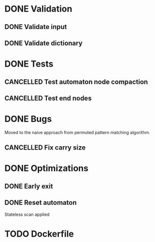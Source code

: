 * DONE Validation
CLOSED: [2023-11-09 Thu 00:47]
:LOGBOOK:
- State "DONE"       from "TODO"       [2023-11-09 Thu 00:47]
:END:

** DONE Validate input
CLOSED: [2023-11-09 Thu 00:47]
:LOGBOOK:
- State "DONE"       from "TODO"       [2023-11-09 Thu 00:47]
:END:

** DONE Validate dictionary
CLOSED: [2023-11-09 Thu 00:47]
:LOGBOOK:
- State "DONE"       from "TODO"       [2023-11-09 Thu 00:47]
:END:

* DONE Tests
CLOSED: [2023-11-09 Thu 09:14]
:LOGBOOK:
- State "DONE"       from              [2023-11-09 Thu 09:14]
:END:

** CANCELLED Test automaton node compaction
CLOSED: [2023-11-09 Thu 00:46]
:LOGBOOK:
- State "CANCELLED"  from "TODO"       [2023-11-09 Thu 00:46]
:END:

** CANCELLED Test end nodes
CLOSED: [2023-11-09 Thu 00:46]
:LOGBOOK:
- State "CANCELLED"  from "TODO"       [2023-11-09 Thu 00:46]
:END:

* DONE Bugs
CLOSED: [2023-11-09 Thu 09:14]
:LOGBOOK:
- State "DONE"       from              [2023-11-09 Thu 09:14]
:END:
Moved to the naive approach from permuted pattern matching algorithm.

** CANCELLED Fix carry size
CLOSED: [2023-11-09 Thu 00:46]
:LOGBOOK:
- State "CANCELLED"  from "TODO"       [2023-11-09 Thu 00:46]
:END:

* DONE Optimizations
CLOSED: [2023-11-09 Thu 09:14]
:LOGBOOK:
- State "DONE"       from              [2023-11-09 Thu 09:14]
:END:

** DONE Early exit
CLOSED: [2023-11-09 Thu 00:46]
:LOGBOOK:
- State "DONE"       from "TODO"       [2023-11-09 Thu 00:46]
:END:

** DONE Reset automaton
CLOSED: [2023-11-09 Thu 00:46]
:LOGBOOK:
- State "DONE"       from "TODO"       [2023-11-09 Thu 00:46]
:END:

Stateless scan applied

* TODO Dockerfile

